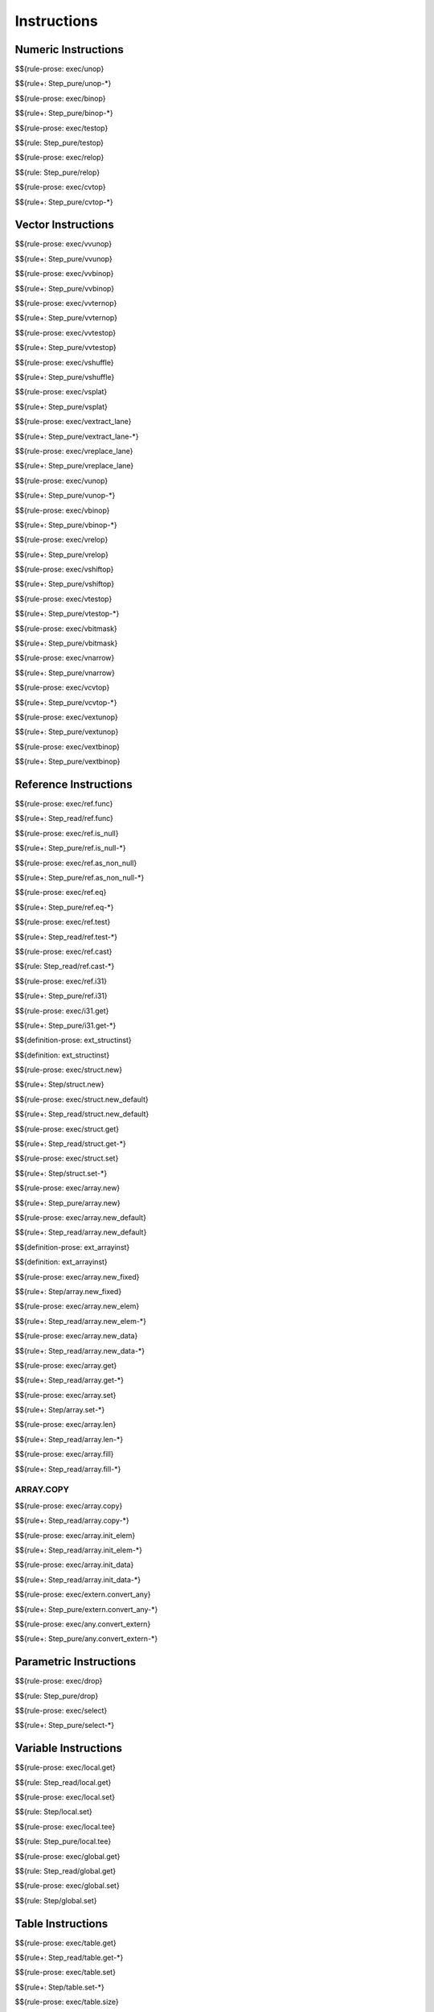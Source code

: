 .. _exec-instructions:

Instructions
------------

Numeric Instructions
~~~~~~~~~~~~~~~~~~~~

.. _exec-unop:

$${rule-prose: exec/unop}

\

$${rule+: Step_pure/unop-*}

.. _exec-binop:

$${rule-prose: exec/binop}

\

$${rule+: Step_pure/binop-*}

.. _exec-testop:

$${rule-prose: exec/testop}

\

$${rule: Step_pure/testop}

.. _exec-relop:

$${rule-prose: exec/relop}

\

$${rule: Step_pure/relop}

.. _exec-cvtop:

$${rule-prose: exec/cvtop}

\

$${rule+: Step_pure/cvtop-*}

Vector Instructions
~~~~~~~~~~~~~~~~~~~~

.. _exec-vvunop:

$${rule-prose: exec/vvunop}

\

$${rule+: Step_pure/vvunop}

.. _exec-vvbinop:

$${rule-prose: exec/vvbinop}

\

$${rule+: Step_pure/vvbinop}

.. _exec-vvternop:

$${rule-prose: exec/vvternop}

\

$${rule+: Step_pure/vvternop}

.. _exec-vvtestop:

$${rule-prose: exec/vvtestop}

\

$${rule+: Step_pure/vvtestop}

.. _exec-vshuffle:

$${rule-prose: exec/vshuffle}

\

$${rule+: Step_pure/vshuffle}

.. _exec-vsplat:

$${rule-prose: exec/vsplat}

\

$${rule+: Step_pure/vsplat}

.. _exec-vextract_lane:

$${rule-prose: exec/vextract_lane}

\

$${rule+: Step_pure/vextract_lane-*}

.. _exec-vreplace_lane:

$${rule-prose: exec/vreplace_lane}

\

$${rule+: Step_pure/vreplace_lane}

.. _exec-vunop:

$${rule-prose: exec/vunop}

\

$${rule+: Step_pure/vunop-*}

.. _exec-vbinop:

$${rule-prose: exec/vbinop}

\

$${rule+: Step_pure/vbinop-*}

.. _exec-vrelop:

$${rule-prose: exec/vrelop}

\

$${rule+: Step_pure/vrelop}

.. _exec-vshiftop:

$${rule-prose: exec/vshiftop}

\

$${rule+: Step_pure/vshiftop}

.. _exec-vtestop:

$${rule-prose: exec/vtestop}

\

$${rule+: Step_pure/vtestop-*}

.. _exec-vbitmask:

$${rule-prose: exec/vbitmask}

\

$${rule+: Step_pure/vbitmask}

.. _exec-vnarrow:

$${rule-prose: exec/vnarrow}

\

$${rule+: Step_pure/vnarrow}

.. _exec-vcvtop:

$${rule-prose: exec/vcvtop}

\

$${rule+: Step_pure/vcvtop-*}

.. _exec-vextunop:

$${rule-prose: exec/vextunop}

\

$${rule+: Step_pure/vextunop}

.. _exec-vextbinop:

$${rule-prose: exec/vextbinop}

\

$${rule+: Step_pure/vextbinop}

Reference Instructions
~~~~~~~~~~~~~~~~~~~~~~

.. _exec-ref.func:

$${rule-prose: exec/ref.func}

\

$${rule+: Step_read/ref.func}

.. _exec-ref.is_null:

$${rule-prose: exec/ref.is_null}

\

$${rule+: Step_pure/ref.is_null-*}

.. _exec-ref.as_non_null:

$${rule-prose: exec/ref.as_non_null}

\

$${rule+: Step_pure/ref.as_non_null-*}

.. _exec-ref.eq:

$${rule-prose: exec/ref.eq}

\

$${rule+: Step_pure/ref.eq-*}

.. _exec-ref.test:

$${rule-prose: exec/ref.test}

\

$${rule+: Step_read/ref.test-*}

.. _exec-ref.cast:

$${rule-prose: exec/ref.cast}

\

$${rule: Step_read/ref.cast-*}

.. _exec-ref.i31:

$${rule-prose: exec/ref.i31}

\

$${rule+: Step_pure/ref.i31}

.. _exec-i31.get:

$${rule-prose: exec/i31.get}

\

$${rule+: Step_pure/i31.get-*}

.. _def-ext_structinst:

$${definition-prose: ext_structinst}

\

$${definition: ext_structinst}

.. _exec-struct.new:

$${rule-prose: exec/struct.new}

\

$${rule+: Step/struct.new}

.. _exec-struct.new_default:

$${rule-prose: exec/struct.new_default}

\

$${rule+: Step_read/struct.new_default}

.. _exec-struct.get:

$${rule-prose: exec/struct.get}

\

$${rule+: Step_read/struct.get-*}

.. _exec-struct.set:

$${rule-prose: exec/struct.set}

\

$${rule+: Step/struct.set-*}

.. _exec-array.new:

$${rule-prose: exec/array.new}

\

$${rule+: Step_pure/array.new}

.. _exec-array.new_default:

$${rule-prose: exec/array.new_default}

\

$${rule+: Step_read/array.new_default}

.. _def-ext_arrayinst:

$${definition-prose: ext_arrayinst}

\

$${definition: ext_arrayinst}

.. _exec-array.new_fixed:

$${rule-prose: exec/array.new_fixed}

\

$${rule+: Step/array.new_fixed}

.. _exec-array.new_elem:

$${rule-prose: exec/array.new_elem}

\

$${rule+: Step_read/array.new_elem-*}

.. _exec-array.new_data:

$${rule-prose: exec/array.new_data}

\

$${rule+: Step_read/array.new_data-*}

.. _exec-array.get:

$${rule-prose: exec/array.get}

\

$${rule+: Step_read/array.get-*}

.. _exec-array.set:

$${rule-prose: exec/array.set}

\

$${rule+: Step/array.set-*}

.. _exec-array.len:

$${rule-prose: exec/array.len}

\

$${rule+: Step_read/array.len-*}

.. _exec-array.fill:

$${rule-prose: exec/array.fill}

\

$${rule+: Step_read/array.fill-*}

.. _exec-array.copy:

ARRAY.COPY
^^^^^^^^^^

$${rule-prose: exec/array.copy}

\

$${rule+: Step_read/array.copy-*}

.. _exec-array.init_elem:

$${rule-prose: exec/array.init_elem}

\

$${rule+: Step_read/array.init_elem-*}

.. _exec-array.init_data:

$${rule-prose: exec/array.init_data}

\

$${rule+: Step_read/array.init_data-*}

.. _exec-extern.convert_any:

$${rule-prose: exec/extern.convert_any}

\

$${rule+: Step_pure/extern.convert_any-*}

.. _exec-any.convert_extern:

$${rule-prose: exec/any.convert_extern}

\

$${rule+: Step_pure/any.convert_extern-*}

Parametric Instructions
~~~~~~~~~~~~~~~~~~~~~~~

.. _exec-drop:

$${rule-prose: exec/drop}

\

$${rule: Step_pure/drop}

.. _exec-select:

$${rule-prose: exec/select}

\

$${rule+: Step_pure/select-*}

Variable Instructions
~~~~~~~~~~~~~~~~~~~~~

.. _exec-local.get:

$${rule-prose: exec/local.get}

\

$${rule: Step_read/local.get}

.. _exec-local.set:

$${rule-prose: exec/local.set}

\

$${rule: Step/local.set}

.. _exec-local.tee:

$${rule-prose: exec/local.tee}

\

$${rule: Step_pure/local.tee}

.. _exec-global.get:

$${rule-prose: exec/global.get}

\

$${rule: Step_read/global.get}

.. _exec-global.set:

$${rule-prose: exec/global.set}

\

$${rule: Step/global.set}

Table Instructions
~~~~~~~~~~~~~~~~~~

.. _exec-table.get:

$${rule-prose: exec/table.get}

\

$${rule+: Step_read/table.get-*}

.. _exec-table.set:

$${rule-prose: exec/table.set}

\

$${rule+: Step/table.set-*}

.. _exec-table.size:

$${rule-prose: exec/table.size}

\

$${rule: Step_read/table.size}

.. _exec-table.grow:

$${rule-prose: exec/table.grow}

\

$${rule: Step/table.grow-*}

.. _exec-table.fill:

$${rule-prose: exec/table.fill}

\

$${rule+: Step_read/table.fill-*}

.. _exec-table.copy:

$${rule-prose: exec/table.copy}

\

$${rule+: Step_read/table.copy-*}

.. _exec-table.init:

$${rule-prose: exec/table.init}

\

$${rule+: Step_read/table.init-*}

.. _exec-elem.drop:

$${rule-prose: exec/elem.drop}

\

$${rule: Step/elem.drop}

Memory Instructions
~~~~~~~~~~~~~~~~~~~

.. _exec-load:

$${rule-prose: exec/load}

\

$${rule+: Step_read/load-*}

.. _exec-store:

$${rule-prose: exec/store}

\

$${rule+: Step/store-*}

.. _exec-vload:

$${rule-prose: exec/vload}

\

$${rule+: Step_read/vload-*}

.. _exec-vload_lane:

$${rule-prose: exec/vload_lane}

\

$${rule+: Step_read/vload_lane-*}

.. _exec-vstore:

$${rule-prose: exec/vstore}

\

$${rule+: Step/vstore-*}

.. _exec-vstore_lane:

$${rule-prose: exec/vstore_lane}

\

$${rule+: Step/vstore_lane-*}

.. _exec-memory.size:

$${rule-prose: exec/memory.size}

\

$${rule: Step_read/memory.size}

.. _exec-memory.grow:

$${rule-prose: exec/memory.grow}

\

$${rule+: Step/memory.grow-*}

.. _exec-memory.fill:

$${rule-prose: exec/memory.fill}

\

$${rule+: Step_read/memory.fill-*}

.. _exec-memory.copy:

$${rule-prose: exec/memory.copy}

\

$${rule+: Step_read/memory.copy-*}

.. _exec-memory.init:

$${rule-prose: exec/memory.init}

\

$${rule+: Step_read/memory.init-*}

.. _exec-data.drop:

$${rule-prose: exec/data.drop}

\

$${rule: Step/data.drop}

Control Instructions
~~~~~~~~~~~~~~~~~~~~

.. _exec-nop:

$${rule-prose: exec/nop}

\

$${rule: Step_pure/nop}

.. _exec-unreachable:

$${rule-prose: exec/unreachable}

\

$${rule: Step_pure/unreachable}

.. _def-blocktype:

$${definition-prose: blocktype_}

\

$${definition: blocktype_}

.. _exec-block:

$${rule-prose: exec/block}

\

$${rule+: Step_read/block}

.. _exec-loop:

$${rule-prose: exec/loop}

\

$${rule+: Step_read/loop}

.. _exec-if:

$${rule-prose: exec/if}

\

$${rule+: Step_pure/if-*}

.. _exec-br:

$${rule-prose: exec/br}

\

$${rule+: Step_pure/br-*}

.. _exec-br_if:

$${rule-prose: exec/br_if}

\

$${rule+: Step_pure/br_if-*}

.. _exec-br_table:

$${rule-prose: exec/br_table}

\

$${rule+: Step_pure/br_table-*}

.. _exec-br_on_null:

$${rule-prose: exec/br_on_null}

\

$${rule+: Step_pure/br_on_null-*}

.. _exec-br_on_non_null:

$${rule-prose: exec/br_on_non_null}

\

$${rule+: Step_pure/br_on_non_null-*}

.. _exec-br_on_cast:

$${rule-prose: exec/br_on_cast}

\

$${rule+: Step_read/br_on_cast-*}

.. _exec-br_on_cast_fail:

$${rule-prose: exec/br_on_cast_fail}

\

$${rule+: Step_read/br_on_cast_fail-*}

.. _exec-return:

$${rule-prose: exec/return}

\

$${rule+: Step_pure/return-*}

.. _exec-call:

$${rule-prose: exec/call}

\

$${rule: Step_read/call}

.. _exec-call_ref:

$${rule-prose: exec/call_ref}

\

$${rule+: Step_read/call_ref-*}

.. _exec-call_indirect:

$${rule-prose: exec/call_indirect}

\

$${rule+: Step_pure/call_indirect}

.. _exec-return_call:

$${rule-prose: exec/return_call}

\

$${rule+: Step_read/return_call}

.. _exec-return_call_ref:

$${rule-prose: exec/return_call_ref}

\

$${rule+: Step_read/return_call_ref-*}

.. _exec-return_call_indirect:

$${rule-prose: exec/return_call_indirect}

\

$${rule+: Step_pure/return_call_indirect}

Blocks
~~~~~~

.. _exec-label:

$${rule-prose: exec/label}

\

$${rule+: Step_pure/label-vals}

Function Calls
~~~~~~~~~~~~~~

.. _exec-frame:

$${rule-prose: exec/frame}

\

$${rule+: Step_pure/frame-vals}

Expressions
~~~~~~~~~~~

$${rule: Eval_expr}
